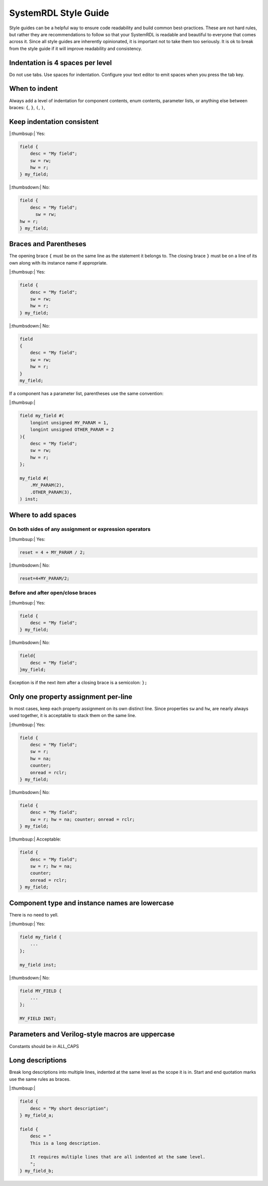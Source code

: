 SystemRDL Style Guide
=====================
Style guides can be a helpful way to ensure code readability and build common
best-practices. These are not hard rules, but rather they are recommendations
to follow so that your SystemRDL is readable and beautiful to everyone that
comes across it. Since all style guides are inherently opinionated, it is
important not to take them too seriously. It is ok to break from the style
guide if it will improve readability and consistency.



Indentation is 4 spaces per level
---------------------------------

Do not use tabs. Use spaces for indentation.
Configure your text editor to emit spaces when you press the tab key.

When to indent
--------------
Always add a level of indentation for component contents, enum contents,
parameter lists, or anything else between braces: ``{``, ``}``, ``(``, ``)``,

Keep indentation consistent
---------------------------

|:thumbsup:| Yes:

.. code:: systemrdl

    field {
        desc = "My field";
        sw = rw;
        hw = r;
    } my_field;

|:thumbsdown:| No:

.. code:: systemrdl

    field {
        desc = "My field";
          sw = rw;
    hw = r;
    } my_field;


Braces and Parentheses
----------------------
The opening brace ``{`` must be on the same line as the statement it belongs to.
The closing brace ``}`` must be on a line of its own along with its instance
name if appropriate.


|:thumbsup:| Yes:

.. code:: systemrdl

    field {
        desc = "My field";
        sw = rw;
        hw = r;
    } my_field;

|:thumbsdown:| No:

.. code:: systemrdl

    field
    {
        desc = "My field";
        sw = rw;
        hw = r;
    }
    my_field;

If a component has a parameter list, parentheses use the same convention:

|:thumbsup:|

.. code:: systemrdl

    field my_field #(
        longint unsigned MY_PARAM = 1,
        longint unsigned OTHER_PARAM = 2
    ){
        desc = "My field";
        sw = rw;
        hw = r;
    };

    my_field #(
        .MY_PARAM(2),
        .OTHER_PARAM(3),
    ) inst;


Where to add spaces
-------------------

On both sides of any assignment or expression operators
~~~~~~~~~~~~~~~~~~~~~~~~~~~~~~~~~~~~~~~~~~~~~~~~~~~~~~~

|:thumbsup:| Yes:

.. code:: systemrdl

    reset = 4 + MY_PARAM / 2;

|:thumbsdown:| No:

.. code:: systemrdl

    reset=4+MY_PARAM/2;

Before and after open/close braces
~~~~~~~~~~~~~~~~~~~~~~~~~~~~~~~~~~

|:thumbsup:| Yes:

.. code:: systemrdl

    field {
        desc = "My field";
    } my_field;

|:thumbsdown:| No:

.. code:: systemrdl

    field{
        desc = "My field";
    }my_field;

Exception is if the next item after a closing brace is a semicolon: ``};``


Only one property assignment per-line
-------------------------------------

In most cases, keep each property assignment on its own distinct line.
Since properties ``sw`` and ``hw``, are nearly always used together, it is
acceptable to stack them on the same line.

|:thumbsup:| Yes:

.. code:: systemrdl

    field {
        desc = "My field";
        sw = r;
        hw = na;
        counter;
        onread = rclr;
    } my_field;

|:thumbsdown:| No:

.. code:: systemrdl

    field {
        desc = "My field";
        sw = r; hw = na; counter; onread = rclr;
    } my_field;


|:thumbsup:| Acceptable:

.. code:: systemrdl

    field {
        desc = "My field";
        sw = r; hw = na;
        counter;
        onread = rclr;
    } my_field;


Component type and instance names are lowercase
-----------------------------------------------
There is no need to yell.

|:thumbsup:| Yes:

.. code:: systemrdl

    field my_field {
        ...
    };

    my_field inst;

|:thumbsdown:| No:

.. code:: systemrdl

    field MY_FIELD {
        ...
    };

    MY_FIELD INST;



Parameters and Verilog-style macros are uppercase
-------------------------------------------------
Constants should be in ALL_CAPS


Long descriptions
-----------------

Break long descriptions into multiple lines, indented at the same level as the
scope it is in.
Start and end quotation marks use the same rules as braces.

|:thumbsup:|

.. code:: systemrdl

    field {
        desc = "My short description";
    } my_field_a;

    field {
        desc = "
        This is a long description.

        It requires multiple lines that are all indented at the same level.
        ";
    } my_field_b;
